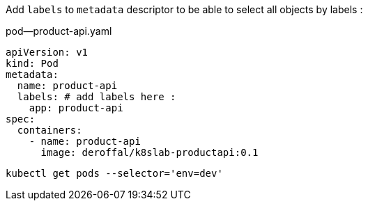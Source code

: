 Add `labels` to `metadata` descriptor to be able to select all objects by labels :

.pod--product-api.yaml
[source,yaml]
----
apiVersion: v1
kind: Pod
metadata:
  name: product-api
  labels: # add labels here :
    app: product-api
spec:
  containers:
    - name: product-api
      image: deroffal/k8slab-productapi:0.1
----

[source,shell]
----
kubectl get pods --selector='env=dev'
----
